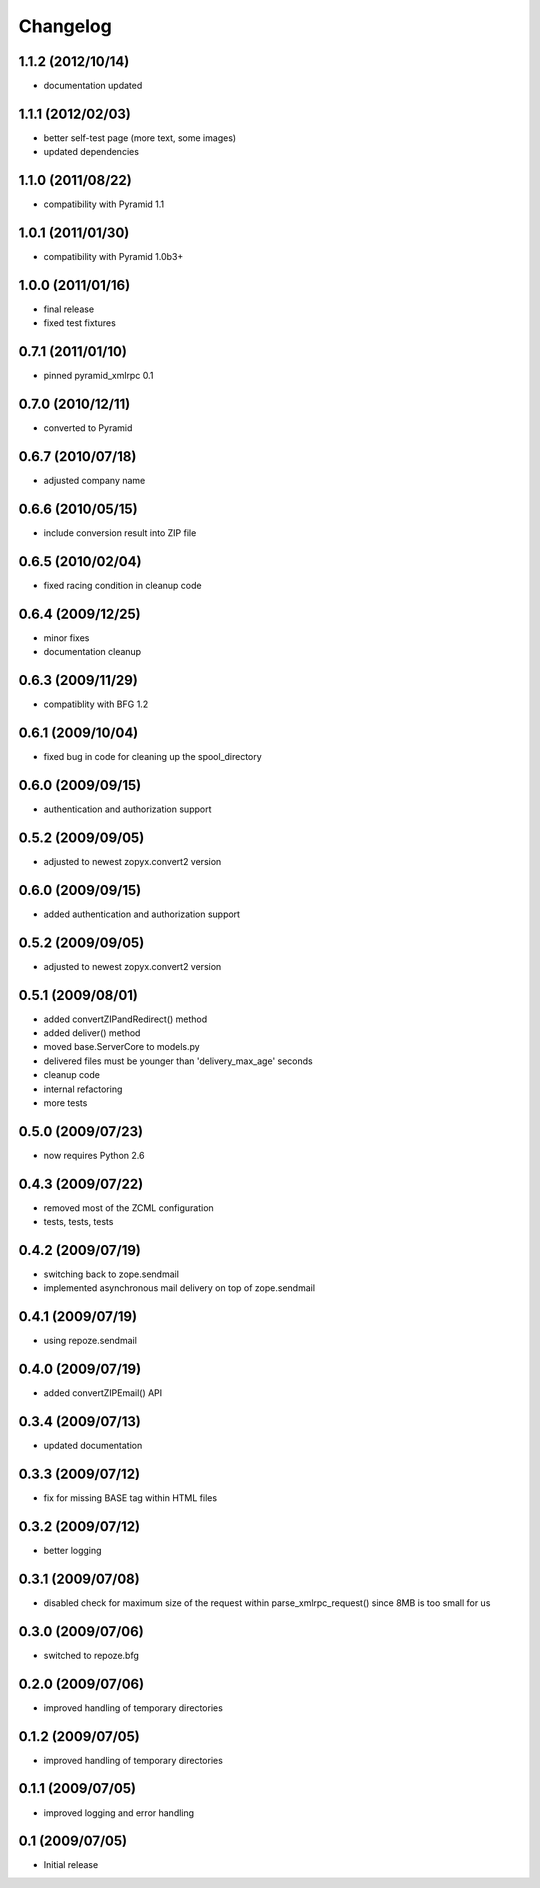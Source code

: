 Changelog
=========

1.1.2 (2012/10/14)
------------------
* documentation updated

1.1.1 (2012/02/03)
------------------
* better self-test page (more text, some images)
* updated dependencies

1.1.0 (2011/08/22)
------------------
* compatibility with Pyramid 1.1

1.0.1 (2011/01/30)
------------------
* compatibility with Pyramid 1.0b3+

1.0.0 (2011/01/16)
------------------
* final release
* fixed test fixtures

0.7.1 (2011/01/10)
------------------
* pinned pyramid_xmlrpc 0.1

0.7.0 (2010/12/11)
------------------
* converted to Pyramid

0.6.7 (2010/07/18)
------------------
* adjusted company name

0.6.6 (2010/05/15)
------------------
* include conversion result into ZIP file

0.6.5 (2010/02/04)
------------------
* fixed racing condition in cleanup code

0.6.4 (2009/12/25)
------------------
* minor fixes
* documentation cleanup

0.6.3 (2009/11/29)
------------------
* compatiblity with BFG 1.2

0.6.1 (2009/10/04)
------------------
* fixed bug in code for cleaning up the spool_directory

0.6.0 (2009/09/15)
------------------
* authentication and authorization support

0.5.2 (2009/09/05)
------------------
* adjusted to newest zopyx.convert2 version


0.6.0 (2009/09/15)
------------------
* added authentication and authorization support

0.5.2 (2009/09/05)
------------------
* adjusted to newest zopyx.convert2 version

0.5.1 (2009/08/01)
------------------

* added convertZIPandRedirect() method
* added deliver() method
* moved base.ServerCore to models.py
* delivered files must be younger than 'delivery_max_age' seconds
* cleanup code
* internal refactoring
* more tests

0.5.0 (2009/07/23)
------------------
* now requires Python 2.6

0.4.3 (2009/07/22)
------------------

* removed most of the ZCML configuration
* tests, tests, tests
 
0.4.2 (2009/07/19)
------------------

* switching back to zope.sendmail
* implemented asynchronous mail delivery on top of zope.sendmail


0.4.1 (2009/07/19)
------------------

* using repoze.sendmail

0.4.0 (2009/07/19)
------------------

* added convertZIPEmail() API

0.3.4 (2009/07/13)
------------------

* updated documentation


0.3.3 (2009/07/12)
------------------

* fix for missing BASE tag within HTML files

0.3.2 (2009/07/12)
------------------

* better logging


0.3.1 (2009/07/08)
------------------

* disabled check for maximum size of the request within
  parse_xmlrpc_request() since 8MB is too small for us


0.3.0 (2009/07/06)
------------------

* switched to repoze.bfg

0.2.0 (2009/07/06)
------------------

* improved handling of temporary directories


0.1.2 (2009/07/05)
------------------

* improved handling of temporary directories

0.1.1 (2009/07/05)
------------------

* improved logging and error handling

0.1 (2009/07/05)
----------------

* Initial release
